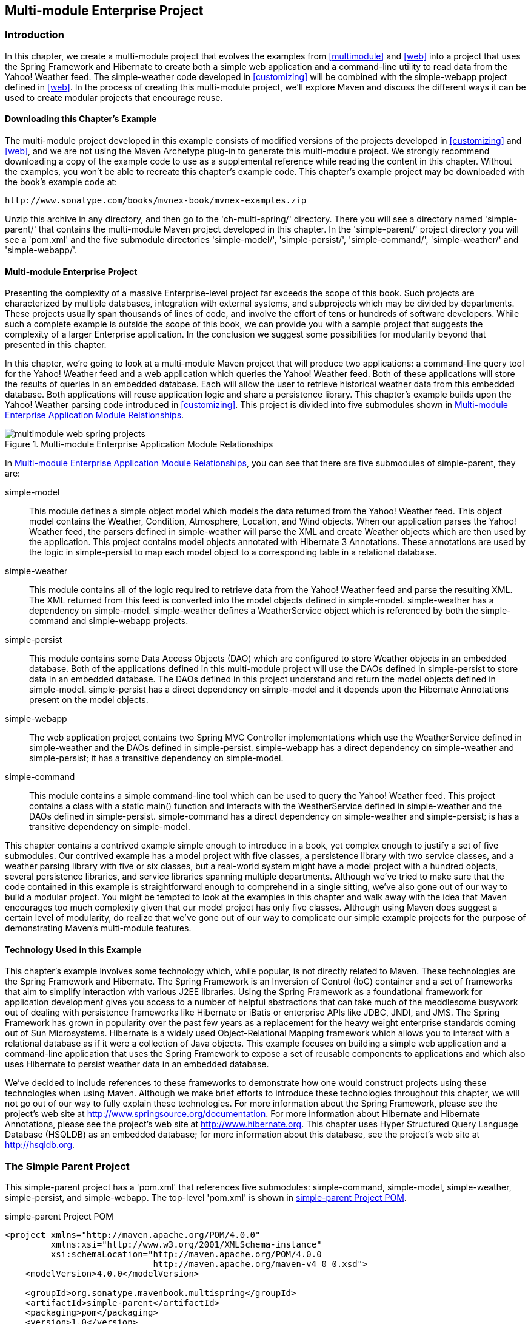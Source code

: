 [[multimodule-web-spring]]
== Multi-module Enterprise Project

[[multimodule-web-spring-sect-intro]]
=== Introduction

In this chapter, we create a multi-module project that evolves the
examples from <<multimodule>> and <<web>> into a project that uses the
Spring Framework and Hibernate to create both a simple web application
and a command-line utility to read data from the Yahoo! Weather
feed. The +simple-weather+ code developed in <<customizing>> will be
combined with the +simple-webapp+ project defined in <<web>>. In the
process of creating this multi-module project, we'll explore Maven and
discuss the different ways it can be used to create modular projects
that encourage reuse.

[[multimodule-web-spring-sect-downloading-example]]
==== Downloading this Chapter's Example

The multi-module project developed in this example consists of
modified versions of the projects developed in <<customizing>> and
<<web>>, and we are not using the Maven Archetype plug-in to generate
this multi-module project. We strongly recommend downloading a copy of
the example code to use as a supplemental reference while reading the
content in this chapter. Without the examples, you won't be able to
recreate this chapter's example code. This chapter's example project
may be downloaded with the book's example code at:

----
http://www.sonatype.com/books/mvnex-book/mvnex-examples.zip
----

Unzip this archive in any directory, and then go to the
'ch-multi-spring/' directory. There you will see a directory named
'simple-parent/' that contains the multi-module Maven project
developed in this chapter. In the 'simple-parent/' project directory
you will see a 'pom.xml' and the five submodule directories
'simple-model/', 'simple-persist/', 'simple-command/',
'simple-weather/' and 'simple-webapp/'.

[[multimodule-web-spring-sect-project-description]]
==== Multi-module Enterprise Project

Presenting the complexity of a massive Enterprise-level project far
exceeds the scope of this book. Such projects are characterized by
multiple databases, integration with external systems, and subprojects
which may be divided by departments. These projects usually span
thousands of lines of code, and involve the effort of tens or hundreds
of software developers. While such a complete example is outside the
scope of this book, we can provide you with a sample project that
suggests the complexity of a larger Enterprise application. In the
conclusion we suggest some possibilities for modularity beyond that
presented in this chapter.

In this chapter, we're going to look at a multi-module Maven project
that will produce two applications: a command-line query tool for the
Yahoo! Weather feed and a web application which queries the Yahoo!
Weather feed. Both of these applications will store the results of
queries in an embedded database. Each will allow the user to retrieve
historical weather data from this embedded database. Both applications
will reuse application logic and share a persistence library. This
chapter's example builds upon the Yahoo! Weather parsing code
introduced in <<customizing>>. This project is divided into five
submodules shown in <<fig-multimodule-web-spring-projects>>.

[[fig-multimodule-web-spring-projects]]
.Multi-module Enterprise Application Module Relationships
image::figs/web/multimodule-web-spring_projects.png[]

In <<fig-multimodule-web-spring-projects>>, you can see that there are
five submodules of simple-parent, they are:

simple-model::

   This module defines a simple object model which models the data
   returned from the Yahoo! Weather feed. This object model contains
   the +Weather+, +Condition+, +Atmosphere+, +Location+, and +Wind+
   objects. When our application parses the Yahoo! Weather feed, the
   parsers defined in +simple-weather+ will parse the XML and create
   +Weather+ objects which are then used by the application. This
   project contains model objects annotated with Hibernate 3
   Annotations. These annotations are used by the logic in
   +simple-persist+ to map each model object to a corresponding table
   in a relational database.

simple-weather::

   This module contains all of the logic required to retrieve data
   from the Yahoo! Weather feed and parse the resulting XML. The XML
   returned from this feed is converted into the model objects defined
   in +simple-model+. +simple-weather+ has a dependency on
   +simple-model+. +simple-weather+ defines a +WeatherService+ object
   which is referenced by both the +simple-command+ and
   +simple-webapp+ projects.

simple-persist::

   This module contains some Data Access Objects (DAO) which are
   configured to store +Weather+ objects in an embedded database. Both
   of the applications defined in this multi-module project will use
   the DAOs defined in +simple-persist+ to store data in an embedded
   database. The DAOs defined in this project understand and return
   the model objects defined in +simple-model+. +simple-persist+ has a
   direct dependency on +simple-model+ and it depends upon the
   Hibernate Annotations present on the model objects.

simple-webapp::

   The web application project contains two Spring MVC Controller
   implementations which use the +WeatherService+ defined in
   +simple-weather+ and the DAOs defined in
   +simple-persist+. +simple-webapp+ has a direct dependency on
   +simple-weather+ and +simple-persist+; it has a transitive
   dependency on +simple-model+.

simple-command::

   This module contains a simple command-line tool which can be used
   to query the Yahoo! Weather feed. This project contains a class
   with a static +main()+ function and interacts with the
   +WeatherService+ defined in +simple-weather+ and the DAOs defined
   in +simple-persist+. +simple-command+ has a direct dependency on
   +simple-weather+ and +simple-persist+; is has a transitive
   dependency on +simple-model+.

This chapter contains a contrived example simple enough to introduce
in a book, yet complex enough to justify a set of five submodules. Our
contrived example has a model project with five classes, a persistence
library with two service classes, and a weather parsing library with
five or six classes, but a real-world system might have a model
project with a hundred objects, several persistence libraries, and
service libraries spanning multiple departments. Although we've tried
to make sure that the code contained in this example is
straightforward enough to comprehend in a single sitting, we've also
gone out of our way to build a modular project. You might be tempted
to look at the examples in this chapter and walk away with the idea
that Maven encourages too much complexity given that our model project
has only five classes. Although using Maven does suggest a certain
level of modularity, do realize that we've gone out of our way to
complicate our simple example projects for the purpose of
demonstrating Maven's multi-module features.

[[multimodule-web-spring-sect-example-tech]]
==== Technology Used in this Example

This chapter's example involves some technology which, while popular,
is not directly related to Maven. These technologies are the Spring
Framework and Hibernate. The Spring Framework is an Inversion of
Control (IoC) container and a set of frameworks that aim to simplify
interaction with various J2EE libraries. Using the Spring Framework as
a foundational framework for application development gives you access
to a number of helpful abstractions that can take much of the
meddlesome busywork out of dealing with persistence frameworks like
Hibernate or iBatis or enterprise APIs like JDBC, JNDI, and JMS. The
Spring Framework has grown in popularity over the past few years as a
replacement for the heavy weight enterprise standards coming out of
Sun Microsystems. Hibernate is a widely used Object-Relational Mapping
framework which allows you to interact with a relational database as
if it were a collection of Java objects. This example focuses on
building a simple web application and a command-line application that
uses the Spring Framework to expose a set of reusable components to
applications and which also uses Hibernate to persist weather data in
an embedded database.

We've decided to include references to these frameworks to demonstrate
how one would construct projects using these technologies when using
Maven. Although we make brief efforts to introduce these technologies
throughout this chapter, we will not go out of our way to fully
explain these technologies. For more information about the Spring
Framework, please see the project's web site at
http://www.springframework.org/[http://www.springsource.org/documentation]. For
more information about Hibernate and Hibernate Annotations, please see
the project's web site at
http://www.hibernate.org[http://www.hibernate.org]. This chapter uses
Hyper Structured Query Language Database (HSQLDB) as an embedded
database; for more information about this database, see the project's
web site at http://hsqldb.org/[http://hsqldb.org].

[[multimodule-web-spring-sect-simple-parent]]
=== The Simple Parent Project

This +simple-parent+ project has a 'pom.xml' that references five
submodules: +simple-command+, +simple-model+, +simple-weather+,
+simple-persist+, and +simple-webapp+. The top-level 'pom.xml' is
shown in <<ex-multimodule-web-spring-parent>>.

[[ex-multimodule-web-spring-parent]]
.simple-parent Project POM
----
<project xmlns="http://maven.apache.org/POM/4.0.0" 
         xmlns:xsi="http://www.w3.org/2001/XMLSchema-instance"
         xsi:schemaLocation="http://maven.apache.org/POM/4.0.0 
                             http://maven.apache.org/maven-v4_0_0.xsd">
    <modelVersion>4.0.0</modelVersion>

    <groupId>org.sonatype.mavenbook.multispring</groupId>
    <artifactId>simple-parent</artifactId>
    <packaging>pom</packaging>
    <version>1.0</version>
    <name>Multi-Spring Chapter Simple Parent Project</name>

    <modules>
        <module>simple-command</module>
        <module>simple-model</module>
        <module>simple-weather</module>
        <module>simple-persist</module>
        <module>simple-webapp</module>
    </modules>

    <build>
        <pluginManagement>
            <plugins>
                <plugin>
                    <groupId>org.apache.maven.plugins</groupId>
                    <artifactId>maven-compiler-plugin</artifactId>
                    <configuration>
                        <source>1.5</source>
                        <target>1.5</target>
                    </configuration>
                </plugin>
            </plugins>
        </pluginManagement> 
    </build>

    <dependencies>
        <dependency>
            <groupId>junit</groupId>
            <artifactId>junit</artifactId>
            <version>3.8.1</version>
            <scope>test</scope>
        </dependency>
    </dependencies>
</project>
----

NOTE: If you are already familiar with Maven POMs, you might notice
that this top-level POM does not define a dependencyManagement
element. The dependencyManagement element allows you to define
dependency versions in a single, top-level POM, and it is introduced
in <<optimizing>>.

Note the similarities of this parent POM to the parent POM defined in
<<ex-multimodule-parent-pom>>. The only real difference between these
two POMs is the list of submodules. Where that example only listed two
submodules, this parent POM lists five submodules. The next few
sections explore each of these five submodules in some detail. Because
our example uses Java annotations, we've configured the compiler to
target the Java 5 JVM.

[[multimodule-web-spring-sect-simple-model-project]]
=== The Simple Model Module

The first thing most enterprise projects need is an object model. An
object model captures the core set of domain objects in any system. A
banking system might have an object model which consists of an
+Account+, +Customer+, and +Transaction+ object, or a system to
capture and communicate sports scores might have a +Team+ and a +Game+
object. Whatever it is, there's a good chance that you've modeled the
concepts in your system in an object model. It is a common practice in
Maven projects to separate this project into a separate project which
is widely referenced. In this system we are capturing each query to
the Yahoo! Weather feed with a +Weather+ object which references four
other objects. Wind direction, chill, and speed are stored in a +Wind+
object. Location data including the zip code, city, region, and
country are stored in a +Location+ class. Atmospheric conditions such
as the humidity, maximum visibility, barometric pressure, and whether
the pressure is rising or falling is stored in an +Atmosphere+
class. A textual description of conditions, the temperature, and the
date of the observation is stored in a +Condition+ class.

.Simple Object Model for Weather Data
image::figs/web/multimodule-web-spring_object-model.png[]

The 'pom.xml' file for this simple model object contains one
dependency that bears some explanation. Our object model is annotated
with Hibernate Annotations. We use these annotations to map the model
objects in this model to tables in a relational database. The
dependency is +org.hibernate:hibernate-annotations:3.3.0.ga+. Take a
look at the 'pom.xml' shown in <<example_simple-model_pom.xml>>, and
then look at the next few examples for some illustrations of these
annotations.

[[example_simple-model_pom.xml]]
.simple-model pom.xml
----
<project xmlns="http://maven.apache.org/POM/4.0.0" 
         xmlns:xsi="http://www.w3.org/2001/XMLSchema-instance"
         xsi:schemaLocation="http://maven.apache.org/POM/4.0.0
                             http://maven.apache.org/maven-v4_0_0.xsd">
    <modelVersion>4.0.0</modelVersion>
    <parent>
        <groupId>org.sonatype.mavenbook.multispring</groupId>
        <artifactId>simple-parent</artifactId>
        <version>1.0</version>
    </parent>
    <artifactId>simple-model</artifactId>
    <packaging>jar</packaging>

    <name>Simple Object Model</name>

    <dependencies>
        <dependency>
            <groupId>org.hibernate</groupId>
            <artifactId>hibernate-annotations</artifactId>
            <version>3.3.0.ga</version>
        </dependency>
        <dependency>
            <groupId>org.hibernate</groupId>
            <artifactId>hibernate-commons-annotations</artifactId>
            <version>3.3.0.ga</version>
        </dependency>
    </dependencies>
</project>
----

In 'src/main/java/org/sonatype/mavenbook/weather/model', we have
'Weather.java', which contains the annotated +Weather+ model
object. The +Weather+ object is a simple Java bean. This means that we
have private member variables like +id+, +location+, +condition+,
+wind+, +atmosphere+, and +date+ exposed with public getter and setter
methods that adhere to the following pattern: if a property is named
+name+, there will be a public no-arg getter method named +getName()+,
and there will be a one-argument <phrase>setter named <methodname
role="keep-together">setName(String name)+. Although we show the
getter and setter method for the +id+ property, we've omitted most of
the getters and setters for most of the other properties to save a few
trees. See <<example_weather_model_object>>.

[[example_weather_model_object]]
.Annotated Weather Model Object
----
package org.sonatype.mavenbook.weather.model;

import javax.persistence.*;

import java.util.Date;

@Entity
@NamedQueries({
  @NamedQuery(name="Weather.byLocation", 
              query="from Weather w where w.location = :location")
})
public class Weather {

  @Id
  @GeneratedValue(strategy=GenerationType.IDENTITY)
  private Integer id;

  @ManyToOne(cascade=CascadeType.ALL)
  private Location location;

  @OneToOne(mappedBy="weather",cascade=CascadeType.ALL)
  private Condition condition;

  @OneToOne(mappedBy="weather",cascade=CascadeType.ALL)
  private Wind wind;

  @OneToOne(mappedBy="weather",cascade=CascadeType.ALL)
  private Atmosphere atmosphere;

  private Date date;

  public Weather() {}

  public Integer getId() { return id; }
  public void setId(Integer id) { this.id = id; }

  // All getter and setter methods omitted...
}
----

In the +Weather+ class, we are using Hibernate annotations to provide
guidance to the +simple-persist+ project. These annotations are used
by Hibernate to map an object to a table in a relational
database. Although a full explanation of Hibernate annotations is
beyond the scope of this chapter, here is a brief explanation for the
curious. The +@Entity+ annotation marks this class as a persistent
entity. We've omitted the +@Table+ annotation on this class, so
Hibernate is going to use the name of the class as the name of the
table to map +Weather+ to. The +@NamedQueries+ annotation defines a
query that is used by the +WeatherDAO+ in +simple-persist+. The query
language in the +@NamedQuery+ annotation is written in something
called Hibernate Query Language (HQL). Each member variable is
annotated with annotations that define the type of column and any
relationships implied by that column:

+Id+::

   The +id+ property is annotated with +@Id+. This marks the +id+
   property as the property that contains the primary key in a
   database table. The +@GeneratedValue+ controls how new primary key
   values are generated. In the case of +id+, we're using the
   +IDENTITY+ +GenerationType+, which will use the underlying
   database's identity generation facilities.

+Location+::

   Each +Weather+ object instance corresponds to a +Location+
   object. A +Location+ object represents a zip code, and the
   +@ManyToOne+ makes sure that +Weather+ objects that point to the
   same +Location+ object reference the same instance. The +cascade+
   attribute of the +@ManyToOne+ makes sure that we persist a
   +Location+ object every time we persist a +Weather+ object.

+Condition+, +Wind+, +Atmosphere+::

   Each of these objects is mapped as a +@OneToOne+ with the
   +CascadeType+ of +ALL+. This means that every time we save a
   +Weather+ object, we'll be inserting a row into the +Weather+
   table, the +Condition+ table, the +Wind+ table, and the
   +Atmosphere+ table.

+Date+::

   +Date+ is not annotated. This means that Hibernate is going to use
   all of the column defaults to define this mapping. The column name
   is going to be +date+, and the column type is going to be the
   appropriate time to match the +Date+ object.

NOTE: If you have a property you wish to omit from a table mapping,
you would annotate that property with +@Transient+.

Next, take a look at one of the secondary model objects, +Condition+,
shown in <<example_condition_model_object>>. This class also resides
in 'src/main/java/org/sonatype/mavenbook/weather/model'.

[[example_condition_model_object]]
.simple-model's Condition Model Object.
----
package org.sonatype.mavenbook.weather.model;

import javax.persistence.*;

@Entity
public class Condition {

  @Id 
  @GeneratedValue(strategy=GenerationType.IDENTITY)
  private Integer id;

  private String text;
  private String code;
  private String temp;
  private String date;

  @OneToOne(cascade=CascadeType.ALL)
  @JoinColumn(name="weather_id", nullable=false)
  private Weather weather;

  public Condition() {}

  public Integer getId() { return id; }
  public void setId(Integer id) { this.id = id; }

  // All getter and setter methods omitted...
}
----

The +Condition+ class resembles the +Weather+ class. It is annotated
as an +@Entity+, and it has similar annotations on the +id+
property. The +text+, +code+, +temp+, and +date+ properties are all
left with the default column settings, and the +weather+ property is
annotated with a +@OneToOne+ annotation and another annotation that
references the associated +Weather+ object with a foreign key column
named +weather_id+.

[[multimodule-web-spring-sect-simple-weather]]
=== The Simple Weather Module

The next module we're going to examine could be considered something
of a “service.” The Simple Weather module is the module that contains
all of the logic necessary to retrieve and parse the data from the
Yahoo! Weather RSS feed. Although Simple Weather contains three Java
classes and one JUnit test, it is going to present a single component,
+WeatherService+, to both the Simple Web Application and the Simple
Command-line Utility. Very often an enterprise project will contain
several API modules that contain critical business logic or logic that
interacts with external systems. A banking system might have a module
that retrieves and parses data from a third-party data provider, and a
system to display sports scores might interact with an XML feed that
presents real-time scores for basketball or soccer. In
<<example_simple-weather_module_pom>>, this module encapsulates all of
the network activity and XML parsing that is involved in the
interaction with Yahoo! Weather. Other modules can depend on this
module and simply call out to the <methodname
role="keep-together">retrieveForecast()+ method on +WeatherService+,
which takes a zip code as an argument and which returns a +Weather+
object.

[[example_simple-weather_module_pom]]
.simple-weather Module POM
----
<project xmlns="http://maven.apache.org/POM/4.0.0" 
         xmlns:xsi="http://www.w3.org/2001/XMLSchema-instance"
         xsi:schemaLocation="http://maven.apache.org/POM/4.0.0 
                             http://maven.apache.org/maven-v4_0_0.xsd">
    <modelVersion>4.0.0</modelVersion>
    <parent>
        <groupId>org.sonatype.mavenbook.multispring</groupId>
        <artifactId>simple-parent</artifactId>
        <version>1.0</version>
    </parent>
    <artifactId>simple-weather</artifactId>
    <packaging>jar</packaging>

    <name>Simple Weather API</name>

    <dependencies>
        <dependency>
            <groupId>org.sonatype.mavenbook.multispring</groupId>
            <artifactId>simple-model</artifactId>
            <version>1.0</version>
        </dependency>
        <dependency>
            <groupId>log4j</groupId>
            <artifactId>log4j</artifactId>
            <version>1.2.14</version>
        </dependency>
        <dependency>
            <groupId>dom4j</groupId>
            <artifactId>dom4j</artifactId>
            <version>1.6.1</version>
        </dependency>
        <dependency>
            <groupId>jaxen</groupId>
            <artifactId>jaxen</artifactId>
            <version>1.1.1</version>
        </dependency>
        <dependency>
            <groupId>org.apache.commons</groupId>
            <artifactId>commons-io</artifactId>
            <version>1.3.2</version>
            <scope>test</scope>
        </dependency>
    </dependencies>
</project>
----

The +simple-weather+ POM extends the +simple-parent+ POM, sets the
packaging to +jar+, and then adds the following dependencies:

+org.sonatype.mavenbook.multispring:simple-model:1.0+::

   +simple-weather+ parses the Yahoo! Weather RSS feed into a
   +Weather+ object. It has a direct dependency on +simple-model+.

+log4j:log4j:1.2.14+::

   +simple-weather+ uses the Log4J library to print log messages.

+dom4j:dom4j:1.6.1 and jaxen:jaxen:1.1.1+::

   Both of these dependencies are used to parse the XML returned from
   Yahoo! Weather.

+org.apache.commons:commons-io:1.3.2 (scope=test)+::

   This +test+-scoped dependency is used by the +YahooParserTest+.

Next is the +WeatherService+ class, shown in
<<example_weatherservice_class>>. This class is going to look very
similar to the +WeatherService+ class from
<<multimodule-weather-service>>. Although the +WeatherService+ is the
same, there are some subtle differences in this chapter's
example. This version's +retrieveForecast()+ method returns a
+Weather+ object, and the formatting is going to be left to the
applications that call +WeatherService+. The other major change is
that the +YahooRetriever+ and +YahooParser+ are both bean properties
of the +WeatherService+ bean.

[[example_weatherservice_class]]
.WeatherService Class
----
package org.sonatype.mavenbook.weather;

import java.io.InputStream;

import org.sonatype.mavenbook.weather.model.Weather;

public class WeatherService {

    private YahooRetriever yahooRetriever;
    private YahooParser yahooParser;

    public WeatherService() {
    }

    public Weather retrieveForecast(String zip) throws Exception {
        // Retrieve Data 
        InputStream dataIn = yahooRetriever.retrieve(zip);

        // Parse DataS   
        Weather weather = yahooParser.parse(zip, dataIn);

        return weather;
    }

    public YahooRetriever getYahooRetriever() {
        return yahooRetriever;
    }

    public void setYahooRetriever(YahooRetriever yahooRetriever) {
        this.yahooRetriever = yahooRetriever;
    }

    public YahooParser getYahooParser() {
        return yahooParser;
    }

    public void setYahooParser(YahooParser yahooParser) {
        this.yahooParser = yahooParser;
    }

}
----

Finally, in this project we have an XML file that is used by the
Spring Framework to create something called an
+ApplicationContext+. First, some explanation: both of our
applications, the web application and the command-line utility, need
to interact with the +WeatherService+ class, and they both do so by
retrieving an instance of this class from a Spring
+ApplicationContext+ using the name +weatherService+. Our web
application uses a Spring MVC controller that is associated with an
instance of +WeatherService+, and our command-line utility loads the
+WeatherService+ from an +ApplicationContext+ in a static +main()+
function. To encourage reuse, we've included an
'applicationContext-weather.xml' file in 'src/main/resources', which
is available on the classpath. Modules that depend on the
+simple-weather+ module can load this application context using the
+ClasspathXmlApplicationContext+ in the Spring Framework. They can
then reference a named instance of the +WeatherService+ named
+weatherService+.

[[ex-spring-app-ctx-simple-weather]]
.Spring Application Context for the simple-weather Module
----
<?xml version="1.0" encoding="UTF-8"?>

<beans xmlns="http://www.springframework.org/schema/beans"
       xmlns:xsi="http://www.w3.org/2001/XMLSchema-instance"
       xsi:schemaLocation="http://www.springframework.org/schema/beans 
         http://www.springframework.org/schema/beans/spring-beans-2.0.xsd"
       default-lazy-init="true">

    <bean id="weatherService" 
          class="org.sonatype.mavenbook.weather.WeatherService">
        <property name="yahooRetriever" ref="yahooRetriever"/>
        <property name="yahooParser" ref="yahooParser"/>
    </bean>

    <bean id="yahooRetriever" 
          class="org.sonatype.mavenbook.weather.YahooRetriever"/>

    <bean id="yahooParser" 
          class="org.sonatype.mavenbook.weather.YahooParser"/>
</beans>
----

This document defines three beans: +yahooParser+, +yahooRetriever+,
and +weatherService+. The +weatherService+ bean is an instance of
+WeatherService+, and this XML document populates the +yahooParser+
and +yahooRetriever+ properties with references to the named instances
of the corresponding classes. Think of this
'applicationContext-weather.xml' file as defining the architecture of
a subsystem in this multi-module project. Projects like
+simple-webapp+ and +simple-command+ can reference this context and
retrieve an instance of +WeatherService+ which already has
relationships to instances of +YahooRetriever+ and +YahooParser+.

[[multimodule-web-spring-sect-simple-persist]]
=== The Simple Persist Module

This module defines two very simple Data Access Objects (DAOs). A DAO
is an object that provides an interface for persistence operations. In
an application that makes use of an Object-Relational Mapping (ORM)
framework such as Hibernate, DAOs are usually defined around
objects. In this project, we are defining two DAO objects:
+WeatherDAO+ and +LocationDAO+. The +WeatherDAO+ class allows us to
save a +Weather+ object to a database and retrieve a +Weather+ object
by +id+, and to retrieve +Weather+ objects that match a specific
+Location+. The +LocationDAO+ has a method that allows us to retrieve
a +Location+ object by zip code. First, let's take a look at the
+simple-persist+ POM in <<ex-simple-persist-POM>>.

[[ex-simple-persist-POM]]
.simple-persist POM
----
<project xmlns="http://maven.apache.org/POM/4.0.0" 
         xmlns:xsi="http://www.w3.org/2001/XMLSchema-instance"
         xsi:schemaLocation="http://maven.apache.org/POM/4.0.0 
                             http://maven.apache.org/maven-v4_0_0.xsd">
    <modelVersion>4.0.0</modelVersion>
    <parent>
        <groupId>org.sonatype.mavenbook.multispring</groupId>
        <artifactId>simple-parent</artifactId>
        <version>1.0</version>
    </parent>
    <artifactId>simple-persist</artifactId>
    <packaging>jar</packaging>

    <name>Simple Persistence API</name>

    <dependencies>
        <dependency>
            <groupId>org.sonatype.mavenbook.multispring</groupId>
            <artifactId>simple-model</artifactId>
            <version>1.0</version>
        </dependency>
        <dependency>
            <groupId>org.hibernate</groupId>
            <artifactId>hibernate</artifactId>
            <version>3.2.5.ga</version>
            <exclusions>
                <exclusion>
                    <groupId>javax.transaction</groupId>
                    <artifactId>jta</artifactId>
                </exclusion>
            </exclusions>
        </dependency>
        <dependency>
            <groupId>org.hibernate</groupId>
            <artifactId>hibernate-annotations</artifactId>
            <version>3.3.0.ga</version>
        </dependency>
        <dependency>
            <groupId>org.hibernate</groupId>
            <artifactId>hibernate-commons-annotations</artifactId>
            <version>3.3.0.ga</version>
        </dependency>
        <dependency>
            <groupId>javax.servlet</groupId>
            <artifactId>servlet-api</artifactId>
            <version>2.4</version>
            <scope>provided</scope>
        </dependency>
        <dependency>
            <groupId>org.springframework</groupId>
            <artifactId>spring</artifactId>
            <version>2.0.7</version>
        </dependency>
    </dependencies>
</project>
----

This POM file references +simple-parent+ as a parent POM, and it
defines a few dependencies. The dependencies listed in
+simple-persist+'s POM are:

+org.sonatype.mavenbook.multispring:simple-model:1.0+::

   Just like the +simple-weather+ module, this persistence module
   references the core model objects defined in +simple-model+.

+org.hibernate:hibernate:3.2.5.ga+::

   We define a dependency on Hibernate version 3.2.5.ga, but notice
   that we're excluding a dependency of Hibernate. We're doing this
   because the +javax.++transaction:++jta+ dependency is not available
   in the public Maven repository. This dependency happens to be one
   of those Sun dependencies that has not yet made it into the free
   central Maven repository. To avoid an annoying message telling us
   to go download these nonfree dependencies, we simply exclude this
   dependency from Hibernate.

+javax.servlet:servlet-api:2.4+::

   Since this project contains a Servlet, we need to include the
   Servlet API version 2.4.

+org.springframework:spring:2.0.7+::

   This includes the entire Spring Framework as a dependency.  It is
   generally a good practice to depend on only the components of
   Spring you happen to be using. The Spring Framework project has
   been nice enough to create focused artifacts such as
   +spring-hibernate3+.

Why depend on Spring? When it comes to Hibernate integration, Spring
allows us to leverage helper classes such as
+HibernateDaoSupport+. For an example of what is possible with the
help of +HibernateDaoSupport+, take a look at the code for the
+WeatherDAO+ in <<ex-persist-weatherdao-class>>.

[[ex-persist-weatherdao-class]]
.simple-persist's WeatherDAO Class
----
package org.sonatype.mavenbook.weather.persist;

import java.util.ArrayList;
import java.util.List;

import org.hibernate.Query;
import org.hibernate.Session;
import org.springframework.orm.hibernate3.HibernateCallback;
import org.springframework.orm.hibernate3.support.HibernateDaoSupport;

import org.sonatype.mavenbook.weather.model.Location;
import org.sonatype.mavenbook.weather.model.Weather;

public class WeatherDAO extends HibernateDaoSupport { <1>

  public WeatherDAO() {}

  public void save(Weather weather) { <2>
    getHibernateTemplate().save( weather );
  }

  public Weather load(Integer id) { <3>
    return (Weather) getHibernateTemplate().load( Weather.class, id);
  }

  @SuppressWarnings("unchecked")
  public List<Weather> recentForLocation( final Location location ) {
    return (List<Weather>) getHibernateTemplate().execute(
        new HibernateCallback() { <4>
          public Object doInHibernate(Session session) {
              Query query = 
                getSession().getNamedQuery("Weather.byLocation");
              query.setParameter("location", location);
              return new ArrayList<Weather>( query.list() );
        }
    });
  }
}
----

That's it. No really, you are done writing a class that can insert new
rows, select by primary key, and find all rows in Weather that join to
an id in the Location table. Clearly, we can't stop this book and
insert the five hundred pages it would take to get you up to speed on
the intricacies of Hibernate, but we can do some very quick
explanation:

<1> This class extends +HibernateDaoSupport+. What this means is that
the class is going to be associated with a Hibernate +SessionFactory+
which it is going to use to create Hibernate +Session+ objects. In
Hibernate, every operation goes through a +Session+ object, a
+Session+ mediates access to the underlying database and takes care of
managing the connection to the JDBC +DataSource+. Extending
+HibernateDaoSupport+ also means that we can access the
+HibernateTemplate+ using +getHibernateTemplate()+. For an example of
what can be done with the +HibernateTemplate+...

<2> The +save()+ method takes an instance of +Weather+ and calls the
+save()+ method on a +HibernateTemplate+. The +HibernateTemplate+
simplifies calls to common Hibernate operations and converts any
database specific exceptions to runtime exceptions. Here we call out
to +save()+ which inserts a new record into the +Weather+
table. Alternatives to +save()+ are +update()+ which updates an
existing row, or +saveOrUpdate()+ which would either save or update
depending on the presence of a non-null +id+ property in Weather.

<3> The +load()+ method, once again, is a one-liner that just calls a
method on an instance of +HibernateTemplate+. +load()+ on
+HibernateTemplate+ takes a +Class+ object and a +Serializable+
object. In this case, the +Serializable+ corresponds to the +id+ value
of the +Weather+ object to load.

<4> This last method +recentForLocation()+ calls out to a +NamedQuery+
defined in the +Weather+ model object. If you can think back that far,
the +Weather+ model object defined a named query
+"Weather.byLocation"+ with a query of +"from Weather w where
w.location = :location"+. We're loading this +NamedQuery+ using a
reference to a Hibernate +Session+ object inside a +HibernateCallback+
which is executed by the +execute()+ method on
+HibernateTemplate+. You can see in this method that we're populating
the named parameter location with the parameter passed in to the
+recentForLocation()+ method.

Now is a good time for some clarification. +HibernateDaoSupport+ and
+HibernateTemplate+ are classes from the Spring Framework. They were
created by the Spring Framework to make writing Hibernate DAO objects
painless. To support this DAO, we'll need to do some configuration in
the +simple-persist+ Spring +ApplicationContext+ definition. The XML
document shown in <<ex-persist-spring>> is stored in
'src/main/resources' in a file named 'applicationContext-persist.xml'.

[[ex-persist-spring]]
.Spring Application Context for simple-persist
----
<beans xmlns="http://www.springframework.org/schema/beans"
       xmlns:xsi="http://www.w3.org/2001/XMLSchema-instance"
       xsi:schemaLocation="http://www.springframework.org/schema/beans 
         http://www.springframework.org/schema/beans/spring-beans-2.0.xsd"
       default-lazy-init="true">

  <bean id="sessionFactory"
    class="org.springframework.orm.hibernate3.annotation.AnnotationSessionFactoryBean">
    <property name="annotatedClasses">
      <list>
        <value>org.sonatype.mavenbook.weather.model.Atmosphere</value>
        <value>org.sonatype.mavenbook.weather.model.Condition</value>
        <value>org.sonatype.mavenbook.weather.model.Location</value>
        <value>org.sonatype.mavenbook.weather.model.Weather</value>
        <value>org.sonatype.mavenbook.weather.model.Wind</value>
      </list>
    </property>
    <property name="hibernateProperties">
      <props>
        <prop key="hibernate.show_sql">false</prop>
        <prop key="hibernate.format_sql">true</prop>
        <prop key="hibernate.transaction.factory_class">
          org.hibernate.transaction.JDBCTransactionFactory
        </prop>
        <prop key="hibernate.dialect">
          org.hibernate.dialect.HSQLDialect
        </prop>
        <prop key="hibernate.connection.pool_size">0</prop>
        <prop key="hibernate.connection.driver_class">
          org.hsqldb.jdbcDriver
        </prop>
        <prop key="hibernate.connection.url">
          jdbc:hsqldb:data/weather;shutdown=true
        </prop>
        <prop key="hibernate.connection.username">sa</prop>
        <prop key="hibernate.connection.password"></prop>
        <prop key="hibernate.connection.autocommit">true</prop>
        <prop key="hibernate.jdbc.batch_size">0</prop>
      </props>
    </property>
  </bean>

  <bean id="locationDAO" 
        class="org.sonatype.mavenbook.weather.persist.LocationDAO">
    <property name="sessionFactory" ref="sessionFactory"/>
  </bean>

  <bean id="weatherDAO" 
        class="org.sonatype.mavenbook.weather.persist.WeatherDAO">
    <property name="sessionFactory" ref="sessionFactory"/>
  </bean>
</beans>
----

In this application context, we're accomplishing a few things. The
+sessionFactory+ bean is the bean from which the DAOs retrieve
Hibernate +Session+ objects. This bean is an instance of
+AnnotationSessionFactoryBean+ and is supplied with a list of
+annotatedClasses+. Note that the list of annotated classes is the
list of classes defined in our +simple-model+ module. Next, the
+sessionFactory+ is configured with a set of Hibernate configuration
properties (+hibernateProperties+). In this example, our Hibernate
properties define a number of settings:

+hibernate.dialect+::

   This setting controls how SQL is to be generated for our
   database. Since we are using the HSQLDB database, our database
   dialect is set to
   +org.++hibernate.++dialect.++HSQLDialect+. Hibernate has dialects
   for all major databases such as Oracle, MySQL, Postgres, and SQL
   Server.

+hibernate.connection.*+::

   In this example, we're configuring the JDBC connection properties
   from the Spring configuration. Our applications are configured to
   run against a HSQLDB in the './data/weather' directory. In a real
   enterprise application, it is more likely you would use something
   like JNDI to externalize database configuration from your
   application's code.

Lastly, in this bean definition file, both of the +simple-persist+ DAO
objects are created and given a reference to the +sessionFactory+ bean
just defined. Just like the Spring application context in
+simple-weather+, this 'applicationContext-persist.xml' file defines
the architecture of a submodule in a larger enterprise design. If you
were working with a larger collection of persistence classes, you
might find it useful to capture them in an application context which
is separate from your application.

There's one last piece of the puzzle in +simple-persist+. Later in
this chapter, we're going to 'hibernate.cfg.xml' in
'src/main/resources'. The purpose of this file (which duplicates some
of the configuration in 'applicationContext-persist.xml') is to allow
us to leverage the Maven Hibernate3 plugin to generate Data Definition
Language (DDL) from nothing more than our annotations. See
<<ex-hibernate-cfg>>.

[[ex-hibernate-cfg]]
.simple-persist hibernate.cfg.xml
----
<!DOCTYPE hibernate-configuration PUBLIC
  "-//Hibernate/Hibernate Configuration DTD 3.0//EN"
  "http://hibernate.sourceforge.net/hibernate-configuration-3.0.dtd">

<hibernate-configuration>
  <session-factory>

    <!-- SQL dialect -->
    <property name="dialect">
      org.hibernate.dialect.HSQLDialect
    </property>

    <!-- Database connection settings -->
    <property name="connection.driver_class">
      org.hsqldb.jdbcDriver
    </property>
    <property name="connection.url">jdbc:hsqldb:data/weather</property>
    <property name="connection.username">sa</property>
    <property name="connection.password"></property>
    <property name="connection.shutdown">true</property>

    <!-- JDBC connection pool (use the built-in one) -->
    <property name="connection.pool_size">1</property>

    <!-- Enable Hibernate's automatic session context management -->
    <property name="current_session_context_class">thread</property>

    <!-- Disable the second-level cache  -->
    <property name="cache.provider_class">
            org.hibernate.cache.NoCacheProvider
    </property>

    <!-- Echo all executed SQL to stdout -->
    <property name="show_sql">true</property>

    <!-- disable batching so HSQLDB will propagate errors correctly. -->
    <property name="jdbc.batch_size">0</property>

    <!-- List all the mapping documents we're using -->
    <mapping class="org.sonatype.mavenbook.weather.model.Atmosphere"/>
    <mapping class="org.sonatype.mavenbook.weather.model.Condition"/>
    <mapping class="org.sonatype.mavenbook.weather.model.Location"/>
    <mapping class="org.sonatype.mavenbook.weather.model.Weather"/>
    <mapping class="org.sonatype.mavenbook.weather.model.Wind"/>

  </session-factory>
</hibernate-configuration>
----

The contents of <<ex-persist-spring>> and
<<ex-multimodule-web-spring-parent>> are redundant. While the Spring
Application Context XML is going to be used by the web application and
the command-line application, the 'hibernate.cfg.xml' exists only to
support the Maven Hibernate3 plugin. Later in this chapter, we'll see
how to use this 'hibernate.cfg.xml' and the Maven Hibernate3 plugin to
generate a database schema based on the annotated object model defined
in +simple-model+. This 'hibernate.cfg.xml' file is the file that will
configure the JDBC connection properties and enumerate the list of
annotated model classes for the Maven Hibernate3 plugin.

[[multimodule-web-spring-sect-simple-web]]
=== The Simple Web Application Module

The web application is defined in a +simple-webapp+ project. This
simple web application project is going to define two Spring MVC
Controllers: +WeatherController+ and +simple-weather+ and the
'applicationContext-persist.xml' file in +simple-persist+. The
component architecture of this simple web application is shown in
<<fig-web-components>>.

[[fig-web-components]]
.Spring MVC Controllers Referencing Components in simple-weather and simple-persist.
image::figs/web/multimodule-web-web-spring.png[]

The POM for +simple-webapp+ is shown in
<<example_pom-for-simple-webapp>>.

[[example_pom-for-simple-webapp]]
.POM for simple-webapp
----
<project xmlns="http://maven.apache.org/POM/4.0.0" 
         xmlns:xsi="http://www.w3.org/2001/XMLSchema-instance"
         xsi:schemaLocation="http://maven.apache.org/POM/4.0.0 
                             http://maven.apache.org/maven-v4_0_0.xsd">
  <modelVersion>4.0.0</modelVersion>
  <parent>
    <groupId>org.sonatype.mavenbook.multispring</groupId>
    <artifactId>simple-parent</artifactId>
    <version>1.0</version>
  </parent>

  <artifactId>simple-webapp</artifactId>
  <packaging>war</packaging>
  <name>Simple Web Application</name>
  <dependencies>
    <dependency> <1>
      <groupId>javax.servlet</groupId>
      <artifactId>servlet-api</artifactId>
      <version>2.4</version>
      <scope>provided</scope>
    </dependency>
    <dependency>
      <groupId>org.sonatype.mavenbook.multispring</groupId>
      <artifactId>simple-weather</artifactId>
      <version>1.0</version>
    </dependency>
    <dependency>
      <groupId>org.sonatype.mavenbook.multispring</groupId>
      <artifactId>simple-persist</artifactId>
      <version>1.0</version>
    </dependency>
    <dependency>
      <groupId>org.springframework</groupId>
      <artifactId>spring</artifactId>
      <version>2.0.7</version>
    </dependency>
    <dependency>
      <groupId>org.apache.velocity</groupId>
      <artifactId>velocity</artifactId>
      <version>1.5</version>
    </dependency>
  </dependencies>
  <build>
    <finalName>simple-webapp</finalName>
    <plugins>
      <plugin> <2>
        <groupId>org.mortbay.jetty</groupId>
        <artifactId>maven-jetty-plugin</artifactId>
        <dependencies> <3>
          <dependency>
            <groupId>hsqldb</groupId>
            <artifactId>hsqldb</artifactId>
            <version>1.8.0.7</version>
          </dependency>
        </dependencies>
      </plugin>
      <plugin>
        <groupId>org.codehaus.mojo</groupId> <4>
        <artifactId>hibernate3-maven-plugin</artifactId>
        <version>2.0</version>
        <configuration>
          <components>
            <component>
              <name>hbm2ddl</name>
              <implementation>annotationconfiguration</implementation> <5>
          </component>
        </components>
        </configuration>
        <dependencies>
          <dependency>
            <groupId>hsqldb</groupId>
            <artifactId>hsqldb</artifactId>
            <version>1.8.0.7</version>
          </dependency>
        </dependencies>
      </plugin>
    </plugins>
  </build>
</project>
----

As this book progresses and the examples become more and more
substantial, you'll notice that the 'pom.xml' begins to take on some
weight. In this POM, we're configuring four dependencies and two
plugins. Let's go through this POM in detail and dwell on some of the
important configuration points:

<1> This +simple-webapp+ project defines four dependencies: the
Servlet 2.4 specification, the simple-weather service library, the
simple-persist persistence library, and the entire Spring Framework
2.0.7.

<2> The Maven Jetty plugin couldn't be easier to add to this project;
we simply add a +plugin+ element that references the appropriate
+groupId+ and +artifactId+. The fact that this plugin is so trivial to
configure means that the plugin developers did a good job of providing
adequate defaults that don't need to be overridden in most cases. If
you did need to override the configuration of the Jetty plugin, you
would do so by providing a +configuration+ element.

<3> In our build configuration, we're going to be configuring the
Maven Hibernate3 Plugin to hit an embedded HSQLDB instance. For the
Maven Hibernate 3 plugin to successfully connect to this database
using JDBC, the plugin will need reference the HSQLDB JDBC driver on
the classpath. To make a dependency available for a plugin, we add a
dependency declaration right inside plugin declaration. In this case,
we're referencing hsqldb:hsqldb:1.8.0.7. The Hibernate plugin also
needs the JDBC driver to create the database, so we have also added
this dependency to its configuration.

<4> The Maven Hibernate plugin is when this POM starts to get
interesting. In the next section, we're going to run the +hbm2ddl+
goal to generate a HSQLDB database. In this 'pom.xml', we're including
a reference to version 2.0 of the +hibernate3-maven-plugin+ hosted by
the Codehaus Mojo plugin.

<5> The Maven Hibernate3 plugin has different ways to obtain Hibernate
mapping information that are appropriate for different usage scenarios
of the Hibernate3 plugin. If you were using Hibernate Mapping XML
('.hbm.xml') files, and you wanted to generate model classes using the
+hbm2java+ goal, you would set your implementation to
configuration. If you were using the Hibernate3 plugin to reverse
engineer a database to produce '.hbm.xml' files and model classes from
an existing database, you would use an implementation of
+jdbcconfiguration+. In this case, we're simply using an existing
annotated object model to generate a database. In other words, we have
our Hibernate mapping, but we don't yet have a database. In this usage
scenario, the appropriate implementation value is
+annotationconfiguration+. The Maven Hibernate3 plugin is discussed in
more detail in the later section
<<multimodule-web-spring-sect-spring-running-web>>.

Next, we turn our attention to the two Spring MVC controllers that
will handle all of the requests. Both of these controllers reference
the beans defined in +simple-weather+ and +simple-persist+.

.simple-webapp WeatherController
----
package org.sonatype.mavenbook.web;

import org.sonatype.mavenbook.weather.model.Weather;
import org.sonatype.mavenbook.weather.persist.WeatherDAO;
import org.sonatype.mavenbook.weather.WeatherService;
import javax.servlet.http.*;
import org.springframework.web.servlet.ModelAndView;
import org.springframework.web.servlet.mvc.Controller;

public class WeatherController implements Controller {

  private WeatherService weatherService;
  private WeatherDAO weatherDAO;

  public ModelAndView handleRequest(HttpServletRequest request,
                                    HttpServletResponse response) 
                                  throws Exception {

    String zip = request.getParameter("zip");
    Weather weather = weatherService.retrieveForecast(zip);
    weatherDAO.save(weather);
    return new ModelAndView("weather", "weather", weather);
  }

  public WeatherService getWeatherService() {
    return weatherService;
  }

  public void setWeatherService(WeatherService weatherService) {
    this.weatherService = weatherService;
  }

  public WeatherDAO getWeatherDAO() {
    return weatherDAO;
  }

  public void setWeatherDAO(WeatherDAO weatherDAO) {
    this.weatherDAO = weatherDAO;
  }
}
----

+WeatherController+ implements the Spring MVC Controller interface
that mandates the presence of a +handleRequest()+ method with the
signature shown in the example. If you look at the meat of this
method, you'll see that it invokes the +retrieveForecast()+ method on
the +weatherService+ instance variable. Unlike the previous chapter,
which had a Servlet that instantiated the +WeatherService+ class, the
+WeatherController+ is a bean with a +weatherService+ property. The
Spring IoC container is responsible for wiring the controller to the
+weatherService+ component. Also notice that we're not using the
+WeatherFormatter+ in this Spring controller implementation; instead,
we're passing the +Weather+ object returned by +retrieveForecast()+ to
the constructor of +ModelAndView+. This +ModelAndView+ class is going
to be used to render a Velocity template, and this template will have
references to a '+++${weather}+++' variable. The 'weather.vm' template
is stored in 'src/main/webapp/WEB-INF/vm' and is shown in
<<ex-weather-vm>>.

In the +WeatherController+, before we render the output of the
forecast, we pass the +Weather+ object returned by the
+WeatherService+ to the +save()+ method on +WeatherDAO+. Here we are
saving this +Weather+ object—using Hibernate—to an HSQLDB
database. Later, in +HistoryController+, we will see how we can
retrieve a history of weather forecasts that were saved by the
+WeatherController+.

[[ex-weather-vm]]
.weather.vm Template Rendered by WeatherController
----
<b>Current Weather Conditions for:
${weather.location.city}, ${weather.location.region}, 
${weather.location.country}</b><br/>

<ul>
<li>Temperature: ${weather.condition.temp}</li>
<li>Condition: ${weather.condition.text}</li>
<li>Humidity: ${weather.atmosphere.humidity}</li>
<li>Wind Chill: ${weather.wind.chill}</li>
<li>Date: ${weather.date}</li>
</ul>
----

The syntax for this Velocity template is straightforward: variables
are referenced using '+++${}+++' notation. The expression between the
curly braces references a property, or a property of a property on the
+weather+ variable, which was passed to this template by the
+WeatherController+.

The +HistoryController+ is used to retrieve recent forecasts that have
been requested by the +WeatherController+. Whenever we retrieve a
forecast from the +WeatherController+, that controller saves the
+Weather+ object to the database via the +WeatherDAO+. +WeatherDAO+
then uses Hibernate to dissect the +Weather+ object into a series of
rows in a set of related database tables. The +HistoryController+ is
shown in <<ex-spring-history>>.

[[ex-spring-history]]
.simple-web HistoryController
----
package org.sonatype.mavenbook.web;

import java.util.*;
import javax.servlet.http.*;
import org.springframework.web.servlet.ModelAndView;
import org.springframework.web.servlet.mvc.Controller;
import org.sonatype.mavenbook.weather.model.*;
import org.sonatype.mavenbook.weather.persist.*;

public class HistoryController implements Controller {

  private LocationDAO locationDAO;
  private WeatherDAO weatherDAO;

  public ModelAndView handleRequest(HttpServletRequest request, 
    HttpServletResponse response) throws Exception {
        
    String zip = request.getParameter("zip");
    Location location = locationDAO.findByZip(zip);
    List<Weather> weathers = weatherDAO.recentForLocation( location );

    Map<String,Object> model = new HashMap<String,Object>();
    model.put( "location", location );
    model.put( "weathers", weathers );

    return new ModelAndView("history", model);
  }

  public WeatherDAO getWeatherDAO() {
    return weatherDAO;
  }

  public void setWeatherDAO(WeatherDAO weatherDAO) {
    this.weatherDAO = weatherDAO;
  }

  public LocationDAO getLocationDAO() {
    return locationDAO;
  }

  public void setLocationDAO(LocationDAO locationDAO) {
    this.locationDAO = locationDAO;
  }
}
----

The +HistoryController+ is wired to two DAO objects defined in
+simple-persist+. The DAOs are bean properties of the
+HistoryController+: +WeatherDAO+ and +LocationDAO+. The goal of the
+HistoryController+ is to retrieve a +List+ of +Weather+ objects which
correspond to the +zip+ parameter. When the +WeatherDAO+ saves the
+Weather+ object to the database, it doesn't just store the zip code,
it stores a +Location+ object which is related to the +Weather+ object
in the +simple-model+. To retrieve a +List+ of +Weather+ objects, the
+HistoryController+ first retrieves the +Location+ object that
corresponds to the +zip+ parameter. It does this by invoking the
+findByZip()+ method on +LocationDAO+.

Once the +Location+ object has been retrieved, the +HistoryController+
will then attempt to retrieve recent +Weather+ objects that match the
given +Location+. Once the +List<Weather>+ has been retrieved, a
+HashMap+ is created to hold two variables for the 'history.vm'
Velocity template shown in <<ex-spring-history-velocity>>.

[[ex-spring-history-velocity]]
.history.vm Rendered by the HistoryController
----
<b>
Weather History for: ${location.city}, ${location.region}, ${location.country}
</b>
<br/>

#foreach( $weather in $weathers )
<ul>
<li>Temperature: $weather.condition.temp</li>
<li>Condition: $weather.condition.text</li>
<li>Humidity: $weather.atmosphere.humidity</li>
<li>Wind Chill: $weather.wind.chill</li>
<li>Date: $weather.date</li>
</ul>
#end
----

The 'history.vm' template in 'src/main/webapp/WEB-INF/vm' references
the +location+ variable to print out information about the location of
the forecasts retrieved from the +WeatherDAO+. This template then uses
a Velocity control structure, +#foreach+, to loop through each element
in the +weathers+ variable. Each element in +weathers+ is assigned to
a variable named +weather+ and the template between +#foreach+ and
+#end+ is rendered for each forecast.

You've seen these +Controller+ implementations, and you've seen that
they reference other beans defined in +simple-weather+ and
+simple-persist+, they respond to HTTP requests, and they yield
control to some mysterious templating system that knows how to render
Velocity templates. All of this magic is configured in a Spring
application context in
'src/main/webapp/WEB-INF/weather-servlet.xml'. This XML configures the
controllers and references other Spring-managed beans, it is loaded by
a +ServletContextListener+ which is also configured to load the
'applicationContext-weather.xml' and 'applicationContext-persist.xml'
from the classpath. Let's take a closer look at the
'weather-servlet.xml' shown in <<ex-spring-weather-servlet>>.

[[ex-spring-weather-servlet]]
.Spring Controller Configuration weather-servlet.xml
----
<beans>  
  <bean id="weatherController" <1>
        class="org.sonatype.mavenbook.web.WeatherController">
    <property name="weatherService" ref="weatherService"/>
    <property name="weatherDAO" ref="weatherDAO"/>
  </bean>

  <bean id="historyController" 
        class="org.sonatype.mavenbook.web.HistoryController">
    <property name="weatherDAO" ref="weatherDAO"/>
    <property name="locationDAO" ref="locationDAO"/>
  </bean>

  <!-- you can have more than one handler defined -->
  <bean id="urlMapping" 
        class="org.springframework.web.servlet.handler.
          SimpleUrlHandlerMapping">
    <property name="urlMap">
      <map>
        <entry key="/weather.x"> <2>
          <ref bean="weatherController" />
        </entry>
        <entry key="/history.x">
          <ref bean="historyController" />
        </entry>
      </map>
    </property>
  </bean>
  
  <bean id="velocityConfig" <3>
    class="org.springframework.web.servlet.view.velocity.
      VelocityConfigurer">
    <property name="resourceLoaderPath" value="/WEB-INF/vm/"/>
  </bean>

  <bean id="viewResolver" <4>
    class="org.springframework.web.servlet.view.velocity.
      VelocityViewResolver">
    <property name="cache" value="true"/>
    <property name="prefix" value=""/>
    <property name="suffix" value=".vm"/>
    <property name="exposeSpringMacroHelpers" value="true"/>
  </bean>
</beans>
----

<1> The 'weather-servlet.xml' defines the two controllers as
Spring-managed beans. +weatherController+ has two properties which are
references to +weatherService+ and +weatherDAO+. +historyController+
references the beans +weatherDAO+ and +locationDAO+. When this
+ApplicationContext+ is created, it is created in an environment that
has access to the +ApplicationContext+s defined in both
+simple-persist+ and +simple-weather+. In <<ex-spring-web-xml>> you
will see how Spring is configured to merge components from multiple
Spring configuration files.

<2> The +urlMapping+ bean defines the URL patterns which invoke the
+WeatherController+ and the +HistoryController+. In this example, we
are using the +SimpleUrlHandlerMapping+ and mapping '/weather.x' to
+WeatherController+ and '/history.x' to +HistoryController+.

<3> Since we are using the Velocity templating engine, we will need to
pass in some configuration options. In the +velocityConfig+ bean, we
are telling Velocity to look for all templates in the '/WEB-INF/vm'
directory.

<4> Last, the +viewResolver+ is configured with the class
+VelocityViewResolver+. There are a number of +ViewResolver+
implementations in Spring from a standard ViewResolver to render JSP
or JSTL pages to a resolver which can render Freemarker templates. In
this example, we're configuring the Velocity templating engine and
setting the default prefix and suffix which will be automatically
appended to the names of the template passed to +ModelAndView+.

Finally, the +simple-webapp+ project was a 'web.xml' which provides
the basic configuration for the web application. The 'web.xml' file is
shown in <<ex-spring-web-xml>>.

[[ex-spring-web-xml]]
.web.xml for simple-webapp
----
<web-app id="simple-webapp" version="2.4" 
         xmlns="http://java.sun.com/xml/ns/j2ee" 
         xmlns:xsi="http://www.w3.org/2001/XMLSchema-instance" 
         xsi:schemaLocation="http://java.sun.com/xml/ns/j2ee 
               http://java.sun.com/xml/ns/j2ee/web-app_2_4.xsd">
  <display-name>Simple Web Application</display-name>

  <context-param> <1>
    <param-name>contextConfigLocation</param-name>
      <param-value>
        classpath:applicationContext-weather.xml
        classpath:applicationContext-persist.xml
      </param-value>
  </context-param>

  <context-param> <2>
    <param-name>log4jConfigLocation</param-name>
    <param-value>/WEB-INF/log4j.properties</param-value>
  </context-param>

  <listener> <3>
    <listener-class>
      org.springframework.web.util.Log4jConfigListener
    </listener-class>
  </listener>

  <listener>
    <listener-class> <4>
      org.springframework.web.context.ContextLoaderListener
    </listener-class>
  </listener>

  <servlet> <5>
    <servlet-name>weather</servlet-name>
    <servlet-class>
      org.springframework.web.servlet.DispatcherServlet
    </servlet-class>
    <load-on-startup>1</load-on-startup>
  </servlet>

  <servlet-mapping> <6>
    <servlet-name>weather</servlet-name>
    <url-pattern>*.x</url-pattern>
  </servlet-mapping>
</web-app>
----
  
<1> <calloutlist> Here's a bit of magic which allows us to reuse the
'applicationContext-weather.xml' and 'applicationContext-persist.xml'
in this project. The +contextConfigLocation+ is used by the
+ContextLoaderListener+ to create an +ApplicationContext+. When the
weather servlet is created, the 'weather-servlet.xml' from
<<ex-spring-weather-servlet>> is going to be evaluated with the
+ApplicationContext+ created from this +contextConfigLocation+. In
this way, you can define a set of beans in another project and you can
reference these beans via the classpath. Since the +simple-persist+
and +simple-weather+ JARs are going to be in 'WEB-INF/lib', all we do
is use the +classpath:+ prefix to reference these files. (Another
option would have been to copy these files to '/WEB-INF' and reference
them with something like '/WEB-INF/applicationContext-persist.xml').

<2> The +log4jConfigLocation+ is used to tell the
+Log4JConfigListener+ where to look for Log4J logging
configuration. In this example, we tell Log4J to look in
'/WEB-INF/log4j.properties'.

<3> This makes sure that the Log4J system is configured when the web
application starts. It is important to put this +Log4JConfigListener+
before the+ ContextLoaderListener+; otherwise, you may miss important
logging messages which point to a problem preventing application
startup. If you have a particularly large set of beans managed by
Spring, and one of them happens to blow up on application startup,
your application will fail. If you have logging initialized before
Spring starts, you might have a chance to catch a warning or an
error. If you don't have logging initialized before Spring starts up,
you'll have no idea why your application refuses to start.

<4> The +ContextLoaderListener+ is essentially the Spring
container. When the application starts, this listener will build an
+ApplicationContext+ from the +contextConfigLocation+ parameter.

<5> We define a Spring MVC +DispatcherServlet+ with a name of
+weather+. This will cause Spring to look for a Spring configuration
file in '/WEB-INF/weather-servlet.xml'. You can have as many
+DispatcherServlet+s as you need, a +DispatcherServlet+ can contain
one or more Spring MVC +Controller+ implementations.

<6> All requests ending in '.x' will be routed to the +weather+
servlet. Note that the '.x' extension has no particular meaning, it is
an arbitrary choice and you can use whatever URL pattern you like.

[[multimodule-web-spring-sect-spring-running-web]]
=== Running the Web Application

To run the web application, you'll first need to build the entire
multi-module project and then build the database using the Hibernate3
plugin. First, from the top-level 'simple-parent' project directory,
run +mvn clean install+:

----
$ mvn clean install
----

Running +mvn clean install+ at the top-level of your multi-module
project will install all of modules into your local Maven
repository. You need to do this before building the database from the
+simple-webapp+ project. 

WARNING: This plugin version requires Java 6 to work. 

To build the database from the
+simple-webapp+ project, run the following from the +simple-webapp+
project's directory:

----
$ mvn hibernate3:hbm2ddl
[INFO] Scanning for projects...
[INFO] Searching repository for plugin with prefix: 'hibernate3'.
[INFO] org.codehaus.mojo: checking for updates from central
[INFO] -----------------------------------------------------
[INFO] Building Multi-Spring Chapter Simple Web Application
[INFO]task-segment: [hibernate3:hbm2ddl]
[INFO] -----------------------------------------------------
[INFO] Preparing hibernate3:hbm2ddl
...
10:24:56,151  INFO org.hibernate.tool.hbm2ddl.SchemaExport - export complete
[INFO] -----------------------------------------------------
[INFO] BUILD SUCCESSFUL
[INFO] -----------------------------------------------------
----

Once you've done this, there should be a '+++${basedir}/data+++'
directory which will contain the HSQLDB database. You can then start
the web application with:

----
$ mvn jetty:run
[INFO] Scanning for projects...
[INFO] Searching repository for plugin with prefix: 'jetty'.
[INFO] -----------------------------------------------------
[INFO] Building Multi-Spring Chapter Simple Web Application
[INFO]task-segment: [jetty:run]
[INFO] -----------------------------------------------------
[INFO] Preparing jetty:run
...
[INFO] [jetty:run]
[INFO] Configuring Jetty for project: 
Multi-Spring Chapter Simple Web Application
...
[INFO] Context path = /simple-webapp
[INFO] Tmp directory =  determined at runtime
[INFO] Web defaults = org/mortbay/jetty/webapp/webdefault.xml
[INFO] Web overrides =  none
[INFO] Starting jetty 6.1.7 ...
2008-03-25 10:28:03.639::INFO:  jetty-6.1.7
...
2147 INFO  DispatcherServlet  - FrameworkServlet 'weather': \
initialization completed in 1654 ms
2008-03-25 10:28:06.341::INFO:  Started SelectChannelConnector@0.0.0.0:8080
[INFO] Started Jetty Server
----

Once Jetty is started, you can load
http://localhost:8080/simple-webapp/weather.x?zip=60202[http://localhost:8080/simple-webapp/weather.x?zip=60202]
and you should see the weather for Evanston, IL in your web
browser. Change the ZIP code and you should be able to get your own
weather report.

----
Current Weather Conditions for: Evanston, IL, US

* Temperature: 42
* Condition: Partly Cloudy
* Humidity: 55
* Wind Chill: 34
* Date: Tue Mar 25 10:29:45 CDT 2008
----

[[multimodule-web-spring-sect-simple-command]]
=== The Simple Command Module

The +simple-command+ project is a command-line version of the
+simple-webapp+. It is a utility that relies on the same dependencies:
+simple-persist+ and +simple-weather+. Instead of interacting with
this application via a web browser, you would run the +simple-command+
utility from the command-line.

[[fig-multi-spring-command]]
.Command Line Application Referencing simple-weather and simple-persist
image::figs/web/multimodule-web-command-spring.png[]

.POM for simple-command
----
<project xmlns="http://maven.apache.org/POM/4.0.0" 
         xmlns:xsi="http://www.w3.org/2001/XMLSchema-instance"
         xsi:schemaLocation="http://maven.apache.org/POM/4.0.0 
                             http://maven.apache.org/maven-v4_0_0.xsd">
  <modelVersion>4.0.0</modelVersion>
  <parent>
    <groupId>org.sonatype.mavenbook.multispring</groupId>
    <artifactId>simple-parent</artifactId>
    <version>1.0</version>
  </parent>

  <artifactId>simple-command</artifactId>
  <packaging>jar</packaging>
  <name>Simple Command Line Tool</name>

  <build>
    <finalName>${project.artifactId}</finalName>
    <plugins>
      <plugin>
        <groupId>org.apache.maven.plugins</groupId>
        <artifactId>maven-compiler-plugin</artifactId>
        <configuration>
          <source>1.5</source>
          <target>1.5</target>
        </configuration>
      </plugin>
      <plugin>
        <groupId>org.apache.maven.plugins</groupId>
        <artifactId>maven-surefire-plugin</artifactId>
        <configuration>
          <testFailureIgnore>true</testFailureIgnore>
        </configuration>
      </plugin>
      <plugin>
        <artifactId>maven-assembly-plugin</artifactId>
        <configuration>
          <descriptorRefs>
            <descriptorRef>jar-with-dependencies</descriptorRef>
          </descriptorRefs>
        </configuration>
      </plugin>
      <plugin>
        <groupId>org.codehaus.mojo</groupId>
        <artifactId>hibernate3-maven-plugin</artifactId>
        <version>2.1</version>
        <configuration>
          <components>
            <component>
              <name>hbm2ddl</name>
              <implementation>annotationconfiguration</implementation>
            </component>
          </components>
        </configuration>
        <dependencies>
          <dependency>
            <groupId>hsqldb</groupId>
            <artifactId>hsqldb</artifactId>
            <version>1.8.0.7</version>
          </dependency>
        </dependencies>   
      </plugin>
    </plugins>
  </build>

  <dependencies>
    <dependency>
      <groupId>org.sonatype.mavenbook.multispring</groupId>
      <artifactId>simple-weather</artifactId>
      <version>1.0</version>
    </dependency>
    <dependency>
      <groupId>org.sonatype.mavenbook.multispring</groupId>
      <artifactId>simple-persist</artifactId>
      <version>1.0</version>
    </dependency>
    <dependency>
      <groupId>org.springframework</groupId>
      <artifactId>spring</artifactId>
      <version>2.0.7</version>
    </dependency>
    <dependency>
      <groupId>hsqldb</groupId>
      <artifactId>hsqldb</artifactId>
      <version>1.8.0.7</version>
    </dependency>
  </dependencies>
</project>
----

This POM creates a JAR file which will contain the
+org.sonatype.mavenbook.weather.Main+ class shown in
<<ex-spring-command-main-class>>. In this POM we configure the Maven
Assembly plugin to use a built-in assembly descriptor named
+jar-with-dependencies+ which creates a single JAR file containing all
the bytecode a project needs to execute including the bytecode from
the project you are building and all the bytecode from libraries your
project depends upons.

[[ex-spring-command-main-class]]
.The Main Class for simple-command
----
package org.sonatype.mavenbook.weather;

import java.util.List;

import org.apache.log4j.PropertyConfigurator;
import org.springframework.context.ApplicationContext;
import org.springframework.context.support.ClassPathXmlApplicationContext;

import org.sonatype.mavenbook.weather.model.Location;
import org.sonatype.mavenbook.weather.model.Weather;
import org.sonatype.mavenbook.weather.persist.LocationDAO;
import org.sonatype.mavenbook.weather.persist.WeatherDAO;

public class Main {

    private WeatherService weatherService;
    private WeatherDAO weatherDAO;
    private LocationDAO locationDAO;

    public static void main(String[] args) throws Exception {
        // Configure Log4J
        PropertyConfigurator.configure(
          Main.class.getClassLoader().getResource("log4j.properties"));

        // Read the Zip Code from the Command-line 
        // (if none supplied, use 60202)
        String zipcode = "60202";
        try {
            zipcode = args[0];
        } catch (Exception e) {
        }

        // Read the Operation from the Command-line 
        // (if none supplied use weather)
        String operation = "weather";
        try {
            operation = args[1];
        } catch (Exception e) {
        }

        // Start the program
        Main main = new Main(zipcode);

        ApplicationContext context = 
          new ClassPathXmlApplicationContext(
            new String[] { "classpath:applicationContext-weather.xml",
              "classpath:applicationContext-persist.xml" });
        main.weatherService = 
          (WeatherService) context.getBean("weatherService");
        main.locationDAO = (LocationDAO) context.getBean("locationDAO");
        main.weatherDAO = (WeatherDAO) context.getBean("weatherDAO");
        if( operation.equals("weather")) {
            main.getWeather();
        } else {
            main.getHistory();
        }
    }

    private String zip;

    public Main(String zip) {
        this.zip = zip;
    }

    public void getWeather() throws Exception {
        Weather weather = weatherService.retrieveForecast(zip);
        weatherDAO.save( weather );
        System.out.print(new WeatherFormatter().formatWeather(weather));
    }

    public void getHistory() throws Exception {
        Location location = locationDAO.findByZip(zip);
        List<Weather> weathers = weatherDAO.recentForLocation(location);
        System.out.print(
          new WeatherFormatter().formatHistory(location, weathers));
    }
}
----

The +Main+ class has a reference to +WeatherDAO+, +LocationDAO+, and
+WeatherService+. The static +main()+ method in this class:

* Reads the Zip Code from the first command line argument

* Reads the Operation from the second command line argument. If the
   operation is "weather", the latest weather will be retrieved from
   the web service. If the operation is "history", the program will
   fetch historical weather records from the local database.

* Loads a Spring +ApplicationContext+ using two XML files loaded from
   +simple-persist+ and +simple-weather+

* Creates an instance of +Main+

* Populates the +weatherService+, +weatherDAO+, and +locationDAO+ with
   beans from the Spring +ApplicationContext+

* Runs the appropriate method +getWeather()+ or +getHistory()+
   depending on the specified operation.

In the web application we use Spring +VelocityViewResolver+ to render
a Velocity template. In the stand-alone implementation, we need to
write a simple class which renders our weather data with a Velocity
template. <<ex-spring-weather-formatter>> is a listing of the
+WeatherFormatter+, a class with two methods that render the weather
report and the weather history.

[[ex-spring-weather-formatter]]
.WeatherFormatter Renders Weather Data using a Velocity Template
----
package org.sonatype.mavenbook.weather;

import java.io.InputStreamReader;
import java.io.Reader;
import java.io.StringWriter;
import java.util.List;

import org.apache.log4j.Logger;
import org.apache.velocity.VelocityContext;
import org.apache.velocity.app.Velocity;

import org.sonatype.mavenbook.weather.model.Location;
import org.sonatype.mavenbook.weather.model.Weather;

public class WeatherFormatter {

    private static Logger log = Logger.getLogger(WeatherFormatter.class);

    public String formatWeather(Weather weather) throws Exception {
        log.info( "Formatting Weather Data" );
        Reader reader = 
            new InputStreamReader( getClass().getClassLoader().
                                   getResourceAsStream("weather.vm"));
        VelocityContext context = new VelocityContext();
        context.put("weather", weather );
        StringWriter writer = new StringWriter();
        Velocity.evaluate(context, writer, "", reader);
        return writer.toString();
    }

    public String formatHistory(Location location, List<Weather> weathers)
        throws Exception {
        log.info( "Formatting History Data" );
        Reader reader = 
            new InputStreamReader( getClass().getClassLoader().
                                   getResourceAsStream("history.vm"));
        VelocityContext context = new VelocityContext();
        context.put("location", location );
        context.put("weathers", weathers );
        StringWriter writer = new StringWriter();
        Velocity.evaluate(context, writer, "", reader);
        return writer.toString();
    }
}
----

The 'weather.vm' template simply prints the zip code's city, country,
and region as well as the current temperature. The 'history.vm'
template prints the location and then iterates through the weather
forecast records stored in the local database. Both of these templates
are in '+++${basedir}/src/main/resources+++'.


.The weather.vm Velocity Template
----
****************************************
Current Weather Conditions for:
${weather.location.city},
${weather.location.region},
${weather.location.country}
****************************************

* Temperature: ${weather.condition.temp}
* Condition: ${weather.condition.text}
* Humidity: ${weather.atmosphere.humidity}
* Wind Chill: ${weather.wind.chill}
* Date: ${weather.date}

----

.The history.vm Velocity Template
----
Weather History for:
${location.city},
${location.region},
${location.country}


#foreach( $weather in $weathers )
****************************************
* Temperature: $weather.condition.temp
* Condition: $weather.condition.text
* Humidity: $weather.atmosphere.humidity
* Wind Chill: $weather.wind.chill
* Date: $weather.date
#end
----

[[multimodule-web-spring-sect-running-simple-command]]
=== Running the Simple Command

The +simple-command+ project is configured to create a single JAR
containing the bytecode of the project and all of the bytecode from
the dependencies. To create this assembly, run the +assembly+ goal of
the Maven Assembly plugin from the +simple-command+ project directory:

----
$ mvn assembly:assembly
[INFO] -----------------------------------------------------
[INFO] Building Multi-spring Chapter Simple Command Line Tool
[INFO]task-segment: [assembly:assembly] (aggregator-style)
[INFO] -----------------------------------------------------
[INFO] [resources:resources]
[INFO] Using default encoding to copy filtered resources.
[INFO] [compiler:compile]
[INFO] Nothing to compile - all classes are up to date
[INFO] [resources:testResources]
[INFO] Using default encoding to copy filtered resources.
[INFO] [compiler:testCompile]
[INFO] Nothing to compile - all classes are up to date
[INFO] [surefire:test]
...
[INFO] [jar:jar]
[INFO] Building jar: .../simple-parent/simple-command/target/simple-command.jar
[INFO] [assembly:assembly]
[INFO] Processing DependencySet (output=)
[INFO] Building jar: .../simple-parent/simple-command/target
/simple-command-jar-with-dependencies.jar
----

The build progresses through the lifecycle compiling bytecode, running
tests, and finally building a JAR for the project. Then the
+assembly:assembly+ goal creates a JAR with dependencies by unpacking
all of the dependencies to temporary directories and then collecting
all of the bytecode into a single JAR in 'target/' named
'simple-command-jar-with-dependencies.jar'. This "uber" JAR weighs in
at 15 MB.

Before you run the command-line tool, you will need to invoke the
+hbm2ddl+ goal of the Hibernate3 plugin to create the HSQLDB
database. Do this by running the following command from the
+simple-command+ directory:

----
$ mvn hibernate3:hbm2ddl
[INFO] Scanning for projects...
[INFO] Searching repository for plugin with prefix: 'hibernate3'.
[INFO] org.codehaus.mojo: checking for updates from central
[INFO] -----------------------------------------------------
[INFO] Building Multi-spring Chapter Simple Command Line Tool
[INFO]task-segment: [hibernate3:hbm2ddl]
[INFO] -----------------------------------------------------
[INFO] Preparing hibernate3:hbm2ddl
...
10:24:56,151  INFO org.hibernate.tool.hbm2ddl.SchemaExport - export complete
[INFO] -----------------------------------------------------
[INFO] BUILD SUCCESSFUL
[INFO] -----------------------------------------------------
----

Once you run this, you should see a 'data/' directory under
+simple-command+. This 'data/' directory holds the HSQLDB database. To
run the command-line weather forecaster, run the following from the
'simple-command/' project directory:

----
$ java -cp target/simple-command-jar-with-dependencies.jar \
       org.sonatype.mavenbook.weather.Main 60202
2321 INFO  YahooRetriever  - Retrieving Weather Data
2489 INFO  YahooParser  - Creating XML Reader
2581 INFO  YahooParser  - Parsing XML Response
2875 INFO  WeatherFormatter  - Formatting Weather Data
****************************************
Current Weather Conditions for:
Evanston, 
IL, 
US
****************************************

* Temperature: 75
* Condition: Partly Cloudy
* Humidity: 64
* Wind Chill: 75
* Date: Wed Aug 06 09:35:30 CDT 2008
----

To run a history query, execute the following command:

----
$ java -cp target/simple-command-jar-with-dependencies.jar \
       org.sonatype.mavenbook.weather.Main 60202 history
2470 INFO  WeatherFormatter  - Formatting History Data
Weather History for: 
Evanston, IL, US

****************************************
* Temperature: 39
* Condition: Heavy Rain
* Humidity: 93
* Wind Chill: 36
* Date: 2007-12-02 13:45:27.187
****************************************
* Temperature: 75
* Condition: Partly Cloudy
* Humidity: 64
* Wind Chill: 75
* Date: 2008-08-06 09:24:11.725
****************************************
* Temperature: 75
* Condition: Partly Cloudy
* Humidity: 64
* Wind Chill: 75
* Date: 2008-08-06 09:27:28.475 
----

[[multimodule-web-spring-sect-conclusion]]
=== Conclusion

We've spent a great deal of time on topics not directly related Maven
to get this far. We've done this to present a complete and meaningful
example project which you can use to implement real-world systems. We
didn't take any short-cuts to produce slick, canned results quickly,
and we're not going to dazzle you with some Ruby on Rails-esque
wizardry and lead you to believe that you can create a finished Java
Enterprise application in "10 easy minutes!" There's too much of this
in the market, there are too many people trying to sell you the
easiest framework that requires zero investment of time or
attention. What we're trying to do in this chapter is present the
entire picture, the entire ecosystem of a multi-module build. What
we've done is present Maven in the context of a application which
resembles something you could see in the wild—not the fast-food, 10
minute screen-cast that slings mud at Apache Ant and tries to convince
you to adopt Apache Maven.

If you walk away from this chapter wondering what it has to do with
Maven, we've succeeded. We present a complex set of projects, using
popular frameworks, and we tie them together using declarative
builds. The fact that more than 60% of this chapter was spent
explaining Spring and Hibernate should tell you that Maven, for the
most part, stepped out of the way. It worked. It allowed us to focus
on the application itself, not on the build process. Instead of
spending time discussing Maven, and the work you would have to do to
"build a build" that integrated with Spring and Hibernate, we talked
almost exclusively about the technologies used in this contrived
project. If you start to use Maven, and you take the time to learn it,
you really do start to benefit from the fact that you don't have to
spend time coding up some procedural build script. You don't have to
spend your time worrying about mundane aspects of your build.

You can use the skeleton project introduced in this chapter as the
foundation for your own, and chances are that when you do, you'll find
yourself creating more and more modules as you need them. For example,
the project on which this chapter was based has two distinct model
projects, two persistence projects which persist to dramatically
different databases, several web applications, and a Java mobile
application. In total, the real world system I based this on contains
at least 15 interrelated modules. The point is that, you've seen the
most complex multi-module example we're going to include in this book,
but you should also know that this example just scratches the surface
of what is possible with Maven.

[[multimodule-web-spring-sect-interface-projects]]
==== Programming to Interface Projects

This chapter explored a multi-module project which was more complex
than the simple example presented in <<multimodule>>, yet it was still
a simplification of a real-world project. In a larger project, you
might find yourself building a system resembling
<<fig-multimodule-web-spring-projects-complex>>.

[[fig-multimodule-web-spring-projects-complex]]
.Programming to Interface Projects
image::figs/web/multimodule-web-spring_projects-complex.png[]

When we use the term interface project we are referring to a Maven
project which contains interfaces and constants only. In
<<fig-multimodule-web-spring-projects-complex>> the interface projects
would be +persist-api+ and +parse-api+. If +big-command+ and
+big-webapp+ are written to the interfaces defined in +persist-api+,
then it is very easy to just swap in another implementation of the
persistence library. This particular diagram shows two implementations
of the +persist-api+ project, one which stores data in an XML
database, and the other which stores data in a relational database. If
you use some of the concepts in this chapter, you can see how you
could just pass in a flag to the program that swaps in a different
Spring application context XML file to swap out data sources of
persistence implementations. Just like the OO design of the
application itself, it is often wise to separate the interfaces of an
API from the implementation of the API into separate Maven projects.
